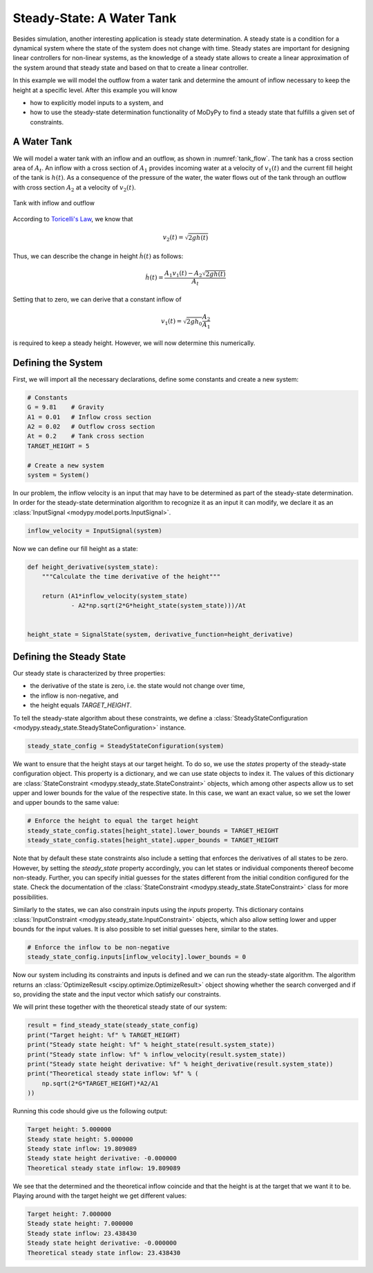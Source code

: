 Steady-State: A Water Tank
==========================

Besides simulation, another interesting application is steady state
determination.
A steady state is a condition for a dynamical system where the state of the
system does not change with time.
Steady states are important for designing linear controllers for non-linear
systems, as the knowledge of a steady state allows to create a linear
approximation of the system around that steady state and based on that to create
a linear controller.

In this example we will model the outflow from a water tank and determine the
amount of inflow necessary to keep the height at a specific level.
After this example you will know

- how to explicitly model inputs to a system, and
- how to use the steady-state determination functionality of MoDyPy to find a
  steady state that fulfills a given set of constraints.

A Water Tank
------------

We will model a water tank with an inflow and an outflow, as shown in
:numref:`tank_flow`.
The tank has a cross section area of :math:`A_t`.
An inflow with a cross section of :math:`A_1` provides incoming water at a
velocity of :math:`v_1\left(t\right)` and the current fill height of the tank is
:math:`h\left(t\right)`.
As a consequence of the pressure of the water, the water flows out of the tank
through an outflow with cross section :math:`A_2` at a velocity of
:math:`v_2\left(t\right)`.

.. _tank_flow:
.. figure:: 07_tank_flow.svg
    :align: center
    :alt: Tank with inflow and outflow

    Tank with inflow and outflow

According to `Toricelli's Law
<https://en.wikipedia.org/wiki/Torricelli%27s_law>`_, we know that

.. math::
    v_2\left(t\right) = \sqrt{2 g h\left(t\right)}

Thus, we can describe the change in height :math:`\dot{h}\left(t\right)` as
follows:

.. math::
    \dot{h}\left(t\right) =
    \frac{A_1 v_1\left(t\right) - A_2 \sqrt{2 g h\left(t\right)}}{A_t}

Setting that to zero, we can derive that a constant inflow of

.. math::
    v_1\left(t\right) = \sqrt{2 g h_0} \frac{A_2}{A_1}

is required to keep a steady height.
However, we will now determine this numerically.

Defining the System
-------------------

First, we will import all the necessary declarations, define some constants and
create a new system:

.. code-block:: python

    # Constants
    G = 9.81    # Gravity
    A1 = 0.01   # Inflow cross section
    A2 = 0.02   # Outflow cross section
    At = 0.2    # Tank cross section
    TARGET_HEIGHT = 5

    # Create a new system
    system = System()

In our problem, the inflow velocity is an input that may have to be determined
as part of the steady-state determination.
In order for the steady-state determination algorithm to recognize it as an
input it can modify, we declare it as an
:class:`InputSignal <modypy.model.ports.InputSignal>`.

.. code-block:: python

    inflow_velocity = InputSignal(system)

Now we can define our fill height as a state:

.. code-block:: python

    def height_derivative(system_state):
        """Calculate the time derivative of the height"""

        return (A1*inflow_velocity(system_state)
                - A2*np.sqrt(2*G*height_state(system_state)))/At


    height_state = SignalState(system, derivative_function=height_derivative)

Defining the Steady State
-------------------------

Our steady state is characterized by three properties:

- the derivative of the state is zero, i.e. the state would not change over
  time,
- the inflow is non-negative, and
- the height equals `TARGET_HEIGHT`.

To tell the steady-state algorithm about these constraints, we define a
:class:`SteadyStateConfiguration <modypy.steady_state.SteadyStateConfiguration>`
instance.

.. code-block:: python

    steady_state_config = SteadyStateConfiguration(system)

We want to ensure that the height stays at our target height.
To do so, we use the `states` property of the steady-state configuration object.
This property is a dictionary, and we can use state objects to index it.
The values of this dictionary are
:class:`StateConstraint <modypy.steady_state.StateConstraint>` objects, which
among other aspects allow us to set upper and lower bounds for the value of the
respective state.
In this case, we want an exact value, so we set the lower and upper bounds to
the same value:

.. code-block:: python

    # Enforce the height to equal the target height
    steady_state_config.states[height_state].lower_bounds = TARGET_HEIGHT
    steady_state_config.states[height_state].upper_bounds = TARGET_HEIGHT

Note that by default these state constraints also include a setting that
enforces the derivatives of all states to be zero.
However, by setting the `steady_state` property accordingly, you can let states
or individual components thereof become non-steady.
Further, you can specify initial guesses for the states different from the
initial condition configured for the state.
Check the documentation of the :class:`StateConstraint
<modypy.steady_state.StateConstraint>` class for more possibilities.

Similarly to the states, we can also constrain inputs using the `inputs`
property.
This dictionary contains
:class:`InputConstraint <modypy.steady_state.InputConstraint>` objects,
which also allow setting lower and upper bounds for the input values.
It is also possible to set initial guesses here, similar to the states.

.. code-block:: python

    # Enforce the inflow to be non-negative
    steady_state_config.inputs[inflow_velocity].lower_bounds = 0

Now our system including its constraints and inputs is defined and we can run
the steady-state algorithm.
The algorithm returns an :class:`OptimizeResult <scipy.optimize.OptimizeResult>`
object showing whether the search converged and if so, providing the state and
the input vector which satisfy our constraints.

We will print these together with the theoretical steady state of our system:

.. code-block:: python

    result = find_steady_state(steady_state_config)
    print("Target height: %f" % TARGET_HEIGHT)
    print("Steady state height: %f" % height_state(result.system_state))
    print("Steady state inflow: %f" % inflow_velocity(result.system_state))
    print("Steady state height derivative: %f" % height_derivative(result.system_state))
    print("Theoretical steady state inflow: %f" % (
        np.sqrt(2*G*TARGET_HEIGHT)*A2/A1
    ))

Running this code should give us the following output:

.. code-block::

    Target height: 5.000000
    Steady state height: 5.000000
    Steady state inflow: 19.809089
    Steady state height derivative: -0.000000
    Theoretical steady state inflow: 19.809089

We see that the determined and the theoretical inflow coincide and that the
height is at the target that we want it to be.
Playing around with the target height we get different values:

.. code-block::

    Target height: 7.000000
    Steady state height: 7.000000
    Steady state inflow: 23.438430
    Steady state height derivative: -0.000000
    Theoretical steady state inflow: 23.438430
